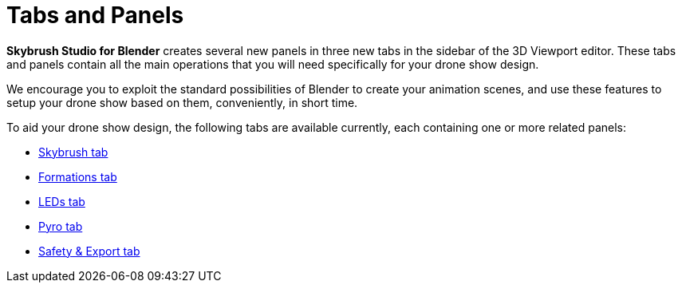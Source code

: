 = Tabs and Panels
:imagesdir: ../../assets/images

*Skybrush Studio for Blender* creates several new panels in three new tabs in the sidebar of the 3D Viewport editor. These tabs and panels contain all the main operations that you will need specifically for your drone show design.

We encourage you to exploit the standard possibilities of Blender to create your animation scenes, and use these features to setup your drone show based on them, conveniently, in short time.

To aid your drone show design, the following tabs are available currently, each containing one or more related panels:

* xref:panels/skybrush.adoc[Skybrush tab]
* xref:panels/formations.adoc[Formations tab]
* xref:panels/leds.adoc[LEDs tab]
* xref:panels/pyro.adoc[Pyro tab]
* xref:panels/safety_and_export.adoc[Safety & Export tab]
